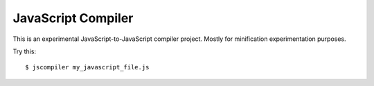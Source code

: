 JavaScript Compiler
===================

This is an experimental JavaScript-to-JavaScript compiler project. Mostly for
minification experimentation purposes.

Try this::

    $ jscompiler my_javascript_file.js

